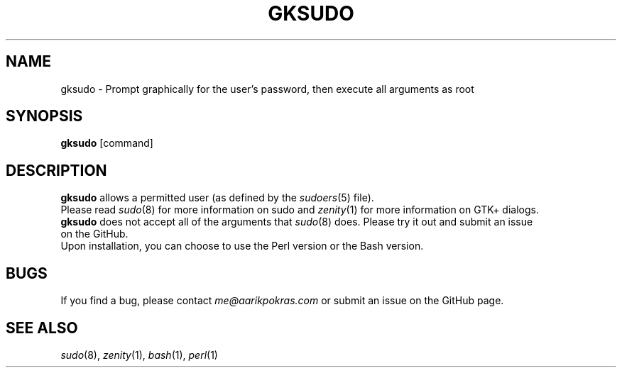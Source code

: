 .\" aarikpokras/gksudo Man Page
.\" Start to integrate `zenity` into gh repo - MAKE SURE TO ATTRIBUTE
.\"
.\"
.TH GKSUDO 1 "2023-11-15" "1.0" "gksudo Man Page"
.SH NAME
gksudo \- Prompt graphically for the user's password, then execute all arguments as root
.SH SYNOPSIS
\fBgksudo\fR [command]
.SH DESCRIPTION
\fBgksudo\fR allows a permitted user (as defined by the \fIsudoers\fR(5) file).
.br
.br
Please read \fIsudo\fR(8) for more information on sudo and \fIzenity\fR(1) for more information on GTK+ dialogs.
.br
.br
\fBgksudo\fR does not accept all of the arguments that \fIsudo\fR(8) does. Please try it out and submit an issue
.br
on the GitHub.
.br
.br
Upon installation, you can choose to use the Perl version or the Bash version.
.SH BUGS
If you find a bug, please contact \fIme@aarikpokras.com\fR or submit an issue on the GitHub page.
.SH SEE ALSO
\fIsudo\fR(8), \fIzenity\fR(1), \fIbash\fR(1), \fIperl\fR(1)
